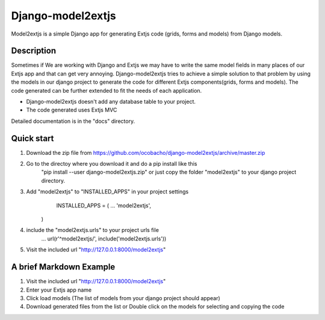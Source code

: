 ==================
Django-model2extjs
==================

Model2extjs is a simple Django app for generating Extjs code (grids, forms and models) from Django models.

***********
Description
***********

Sometimes if We are working with Django and Extjs we may have to write the same model fields in many places of our Extjs app and that can get very annoying. Django-model2extjs tries to achieve a simple solution to that problem by using the models in our django project to generate the code for different Extjs components(grids, forms and models). The code generated can be further extended to fit the needs of each application. 

- Django-model2extjs doesn't add any database table to your project.
- The code generated uses Extjs MVC

Detailed documentation is in the "docs" directory.

***********
Quick start 
***********

1. Download the zip file from https://github.com/ocobacho/django-model2extjs/archive/master.zip
2. Go to the directoy where you download it and do a pip install like this
	"pip install --user django-model2extjs.zip"
	or just copy the folder "model2extjs" to your django project directory.
3. Add "model2extjs" to "INSTALLED_APPS" in your project settings
	INSTALLED_APPS = (
        ...
        'model2extjs',
    )
4. include the "model2extjs.urls" to your project urls file
	...
	url(r'^model2extjs/', include('model2extjs.urls'))
5. Visit the included url "http://127.0.0.1:8000/model2extjs"

************************
A brief Markdown Example
************************

1. Visit the included url "http://127.0.0.1:8000/model2extjs"
2. Enter your Extjs app name 
3. Click load models (The list of models from your django project should appear)
4. Download generated files from the list or Double click on the models for selecting and copying the code 

